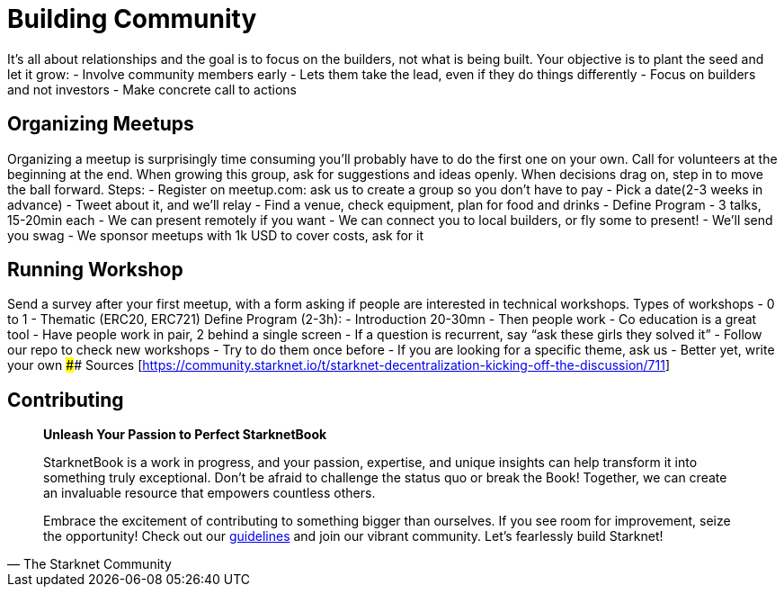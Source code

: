 [id="community"]

= Building Community

It's all about relationships and the goal is to focus on the builders, not what is being built.
Your objective is to plant the seed and let it grow: - Involve community members early - Lets them take the lead, even if they do things differently - Focus on builders and not investors - Make concrete call to actions

== Organizing Meetups

Organizing a meetup is surprisingly time consuming you'll probably have to do the first one on your own.
Call for volunteers at the beginning at the end.
When growing this group, ask for suggestions and ideas openly.
When decisions drag on, step in to move the ball forward.
Steps: - Register on meetup.com: ask us to create a group so you don't have to pay - Pick a date(2-3 weeks in advance) - Tweet about it, and we'll relay - Find a venue, check equipment, plan for food and drinks - Define Program - 3 talks, 15-20min each - We can present remotely if you want - We can connect you to local builders, or fly some to present!
- We'll send you swag - We sponsor meetups with 1k USD to cover costs, ask for it

== Running Workshop

Send a survey after your first meetup, with a form asking if people are interested in technical workshops.
Types of workshops - 0 to 1 - Thematic (ERC20, ERC721) Define Program (2-3h): - Introduction 20-30mn - Then people work - Co education is a great tool - Have people work in pair, 2 behind a single screen - If a question is recurrent, say "`ask these girls they solved it`" - Follow our repo to check new workshops - Try to do them once before - If you are looking for a specific theme, ask us - Better yet, write your own #### Sources [<https://community.starknet.io/t/starknet-decentralization-kicking-off-the-discussion/711>]

== Contributing

[quote, The Starknet Community]
____
*Unleash Your Passion to Perfect StarknetBook*

StarknetBook is a work in progress, and your passion, expertise, and unique insights can help transform it into something truly exceptional. Don't be afraid to challenge the status quo or break the Book! Together, we can create an invaluable resource that empowers countless others.

Embrace the excitement of contributing to something bigger than ourselves. If you see room for improvement, seize the opportunity! Check out our https://github.com/starknet-edu/starknetbook/blob/main/CONTRIBUTING.adoc[guidelines] and join our vibrant community. Let's fearlessly build Starknet! 
____
